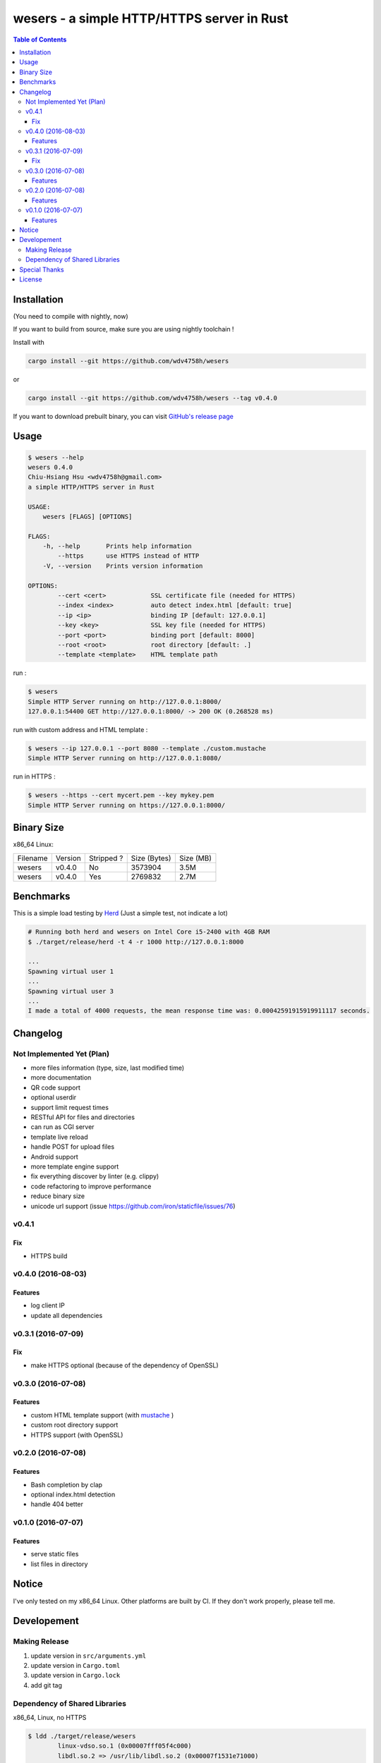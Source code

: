 ===========================================
wesers - a simple HTTP/HTTPS server in Rust
===========================================

.. contents:: Table of Contents


Installation
========================================

(You need to compile with nightly, now)

If you want to build from source, make sure you are using nightly toolchain !


Install with

.. code-block:: sh

    cargo install --git https://github.com/wdv4758h/wesers

or

.. code-block:: sh

    cargo install --git https://github.com/wdv4758h/wesers --tag v0.4.0


If you want to download prebuilt binary,
you can visit `GitHub's release page <https://github.com/wdv4758h/wesers/releases>`_


Usage
========================================

.. code-block:: sh

    $ wesers --help
    wesers 0.4.0
    Chiu-Hsiang Hsu <wdv4758h@gmail.com>
    a simple HTTP/HTTPS server in Rust

    USAGE:
        wesers [FLAGS] [OPTIONS]

    FLAGS:
        -h, --help       Prints help information
            --https      use HTTPS instead of HTTP
        -V, --version    Prints version information

    OPTIONS:
            --cert <cert>            SSL certificate file (needed for HTTPS)
            --index <index>          auto detect index.html [default: true]
            --ip <ip>                binding IP [default: 127.0.0.1]
            --key <key>              SSL key file (needed for HTTPS)
            --port <port>            binding port [default: 8000]
            --root <root>            root directory [default: .]
            --template <template>    HTML template path


run :

.. code-block:: sh

    $ wesers
    Simple HTTP Server running on http://127.0.0.1:8000/
    127.0.0.1:54400 GET http://127.0.0.1:8000/ -> 200 OK (0.268528 ms)


run with custom address and HTML template :

.. code-block:: sh

    $ wesers --ip 127.0.0.1 --port 8080 --template ./custom.mustache
    Simple HTTP Server running on http://127.0.0.1:8080/


run in HTTPS :

.. code-block:: sh

    $ wesers --https --cert mycert.pem --key mykey.pem
    Simple HTTP Server running on https://127.0.0.1:8000/


Binary Size
========================================

x86_64 Linux:

+----------+---------+------------+--------------+-----------+
| Filename | Version | Stripped ? | Size (Bytes) | Size (MB) |
+----------+---------+------------+--------------+-----------+
| wesers   | v0.4.0  | No         | 3573904      | 3.5M      |
+----------+---------+------------+--------------+-----------+
| wesers   | v0.4.0  | Yes        | 2769832      | 2.7M      |
+----------+---------+------------+--------------+-----------+



Benchmarks
========================================

This is a simple load testing by `Herd <https://github.com/imjacobclark/Herd>`_
(Just a simple test, not indicate a lot)

.. code-block:: sh

    # Running both herd and wesers on Intel Core i5-2400 with 4GB RAM
    $ ./target/release/herd -t 4 -r 1000 http://127.0.0.1:8000

    ...
    Spawning virtual user 1
    ...
    Spawning virtual user 3
    ...
    I made a total of 4000 requests, the mean response time was: 0.00042591915919911117 seconds.



Changelog
========================================

Not Implemented Yet (Plan)
------------------------------

* more files information (type, size, last modified time)
* more documentation
* QR code support
* optional userdir
* support limit request times
* RESTful API for files and directories
* can run as CGI server
* template live reload
* handle POST for upload files
* Android support
* more template engine support
* fix everything discover by linter (e.g. clippy)
* code refactoring to improve performance
* reduce binary size
* unicode url support (issue https://github.com/iron/staticfile/issues/76)


v0.4.1
------------------------------

Fix
++++++++++++++++++++

* HTTPS build


v0.4.0 (2016-08-03)
------------------------------

Features
++++++++++++++++++++

* log client IP
* update all dependencies


v0.3.1 (2016-07-09)
------------------------------

Fix
++++++++++++++++++++

* make HTTPS optional (because of the dependency of OpenSSL)


v0.3.0 (2016-07-08)
------------------------------

Features
++++++++++++++++++++

* custom HTML template support (with `mustache <https://mustache.github.io/>`_ )
* custom root directory support
* HTTPS support (with OpenSSL)


v0.2.0 (2016-07-08)
------------------------------

Features
++++++++++++++++++++

* Bash completion by clap
* optional index.html detection
* handle 404 better


v0.1.0 (2016-07-07)
------------------------------

Features
++++++++++++++++++++

* serve static files
* list files in directory



Notice
========================================

I've only tested on my x86_64 Linux.
Other platforms are built by CI.
If they don't work properly, please tell me.



Developement
========================================

Making Release
------------------------------

1. update version in ``src/arguments.yml``
2. update version in ``Cargo.toml``
3. update version in ``Cargo.lock``
4. add git tag


Dependency of Shared Libraries
------------------------------

x86_64, Linux, no HTTPS

.. code-block:: sh

    $ ldd ./target/release/wesers
            linux-vdso.so.1 (0x00007fff05f4c000)
            libdl.so.2 => /usr/lib/libdl.so.2 (0x00007f1531e71000)
            libpthread.so.0 => /usr/lib/libpthread.so.0 (0x00007f1531c54000)
            libgcc_s.so.1 => /usr/lib/libgcc_s.so.1 (0x00007f1531a3e000)
            libc.so.6 => /usr/lib/libc.so.6 (0x00007f153169d000)
            /lib64/ld-linux-x86-64.so.2 (0x00007f1532075000)


x86_64, Linux, with HTTPS

.. code-block:: sh

    $ ldd ./target/release/wesers
            linux-vdso.so.1 (0x00007fffdbe85000)
            libssl.so.1.0.0 => /usr/lib/libssl.so.1.0.0 (0x00007f168b810000)
            libcrypto.so.1.0.0 => /usr/lib/libcrypto.so.1.0.0 (0x00007f168b399000)
            libdl.so.2 => /usr/lib/libdl.so.2 (0x00007f168b195000)
            libpthread.so.0 => /usr/lib/libpthread.so.0 (0x00007f168af78000)
            libgcc_s.so.1 => /usr/lib/libgcc_s.so.1 (0x00007f168ad62000)
            libc.so.6 => /usr/lib/libc.so.6 (0x00007f168a9c1000)
            /lib64/ld-linux-x86-64.so.2 (0x00007f168ba81000)


x86_64, Linux, musl, no HTTPS

.. code-block:: sh

    $ ldd ./target/x86_64-unknown-linux-musl/release/wesers
            not a dynamic executable


x86_64, Linux, musl, with HTTPS

.. code-block:: sh

    $ ldd ./target/x86_64-unknown-linux-musl/release/wesers
            linux-vdso.so.1 (0x00007ffc55496000)
            libssl.so.1.0.0 => /usr/lib/libssl.so.1.0.0 (0x00007f69cb9c8000)
            libcrypto.so.1.0.0 => /usr/lib/libcrypto.so.1.0.0 (0x00007f69cb551000)
            libc.so.6 => /usr/lib/libc.so.6 (0x00007f69cb1b0000)
            libdl.so.2 => /usr/lib/libdl.so.2 (0x00007f69cafac000)
            /lib/ld64.so.1 (0x00007f69cbc39000)



Special Thanks
========================================

* `rust-everywhere <https://github.com/japaric/rust-everywhere/>`_ for CI integration
* `clap-rs <https://github.com/kbknapp/clap-rs>`_ for arguments parsing
* `iron <https://github.com/iron/iron>`_ for Rust web framework
* `mustache <https://github.com/nickel-org/rust-mustache>`_ for HTML template
* `Rust Team <https://www.rust-lang.org/team.html>`_
* and every project I've used



License
========================================

wesers is licensed under the AGPL License - see the ``LICENSE`` file for details
